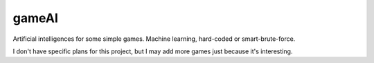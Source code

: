 
gameAI
=================================

Artificial intelligences for some simple games. Machine learning, hard-coded or smart-brute-force.

I don't have specific plans for this project, but I may add more games just because it's interesting.


